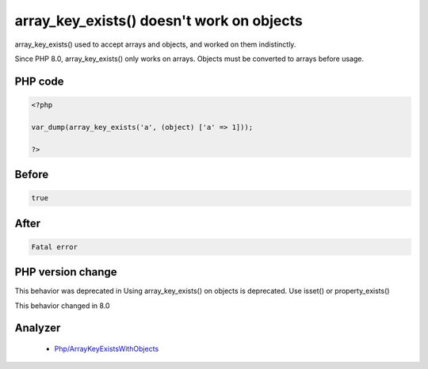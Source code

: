 .. _`array_key_exists()-doesn't-work-on-objects`:

array_key_exists() doesn't work on objects
==========================================
.. meta::
	:description:
		array_key_exists() doesn't work on objects: array_key_exists() used to accept arrays and objects, and worked on them indistinctly.
	:twitter:card: summary_large_image
	:twitter:site: @exakat
	:twitter:title: array_key_exists() doesn't work on objects
	:twitter:description: array_key_exists() doesn't work on objects: array_key_exists() used to accept arrays and objects, and worked on them indistinctly
	:twitter:creator: @exakat
	:twitter:image:src: https://php-changed-behaviors.readthedocs.io/en/latest/_static/logo.png
	:og:image: https://php-changed-behaviors.readthedocs.io/en/latest/_static/logo.png
	:og:title: array_key_exists() doesn't work on objects
	:og:type: article
	:og:description: array_key_exists() used to accept arrays and objects, and worked on them indistinctly
	:og:url: https://php-tips.readthedocs.io/en/latest/tips/array_key_existsOnObjects.html
	:og:locale: en

array_key_exists() used to accept arrays and objects, and worked on them indistinctly. 



Since PHP 8.0, array_key_exists() only works on arrays. Objects must be converted to arrays before usage.

PHP code
________
.. code-block:: php

   <?php
   
   var_dump(array_key_exists('a', (object) ['a' => 1]));
   
   ?>

Before
______
.. code-block:: output

   true

After
______
.. code-block:: output

   Fatal error


PHP version change
__________________
This behavior was deprecated in Using array_key_exists() on objects is deprecated. Use isset() or property_exists()

This behavior changed in 8.0


Analyzer
_________

  + `Php/ArrayKeyExistsWithObjects <https://exakat.readthedocs.io/en/latest/Reference/Rules/Php/ArrayKeyExistsWithObjects.html>`_



